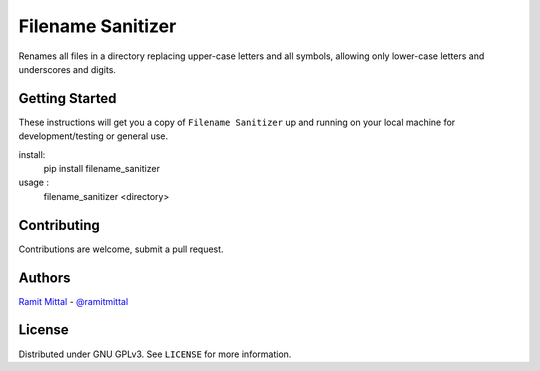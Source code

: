 Filename Sanitizer
==================
.. image:: https://travis-ci.org/ramitmittal/filename_sanitizer.svg?branch=master
    :target: https://travis-ci.org/ramitmittal/filename_sanitizer

Renames all files in a directory replacing upper-case letters and all symbols, allowing only lower-case letters and underscores and digits.


Getting Started
---------------

These instructions will get you a copy of ``Filename Sanitizer`` up and running on your local machine for development/testing or general use.

install:
  pip install filename_sanitizer

usage :
  filename_sanitizer <directory>


Contributing
------------

Contributions are welcome, submit a pull request.


Authors
-------
| `Ramit Mittal <https://ramitmittal.com>`_ - `@ramitmittal <https://github.com/ramitmittal>`_


License
-------

Distributed under GNU GPLv3. See ``LICENSE`` for more information.
